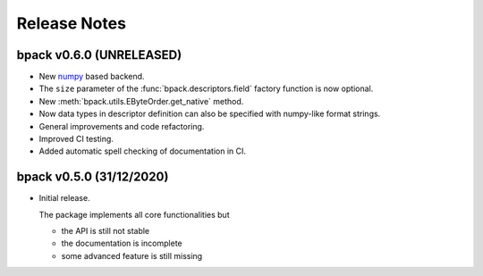 Release Notes
=============

bpack v0.6.0 (UNRELEASED)
-------------------------

* New numpy_ based backend.
* The ``size`` parameter of the :func:`bpack.descriptors.field` factory
  function is now optional.
* New :meth:`bpack.utils.EByteOrder.get_native` method.
* Now data types in descriptor definition can also be specified with
  numpy-like format strings.
* General improvements and code refactoring.
* Improved CI testing.
* Added automatic spell checking of documentation in CI.

.. _numpy: https://numpy.org


bpack v0.5.0 (31/12/2020)
-------------------------

* Initial release.

  The package implements all core functionalities but

  - the API is still not stable
  - the documentation is incomplete
  - some advanced feature is still missing
